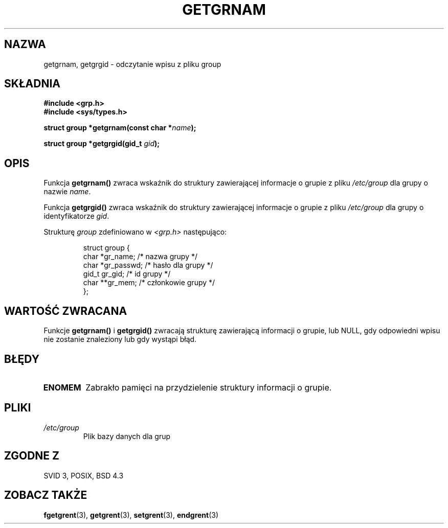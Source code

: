 .\" Copyright 1993 David Metcalfe (david@prism.demon.co.uk)
.\"
.\" Permission is granted to make and distribute verbatim copies of this
.\" manual provided the copyright notice and this permission notice are
.\" preserved on all copies.
.\"
.\" Permission is granted to copy and distribute modified versions of this
.\" manual under the conditions for verbatim copying, provided that the
.\" entire resulting derived work is distributed under the terms of a
.\" permission notice identical to this one
.\" 
.\" Since the Linux kernel and libraries are constantly changing, this
.\" manual page may be incorrect or out-of-date.  The author(s) assume no
.\" responsibility for errors or omissions, or for damages resulting from
.\" the use of the information contained herein.  The author(s) may not
.\" have taken the same level of care in the production of this manual,
.\" which is licensed free of charge, as they might when working
.\" professionally.
.\" 
.\" Formatted or processed versions of this manual, if unaccompanied by
.\" the source, must acknowledge the copyright and authors of this work.
.\"
.\" References consulted:
.\"     Linux libc source code
.\"     Lewine's _POSIX Programmer's Guide_ (O'Reilly & Associates, 1991)
.\"     386BSD man pages
.\" Modified Sat Jul 24 19:28:38 1993 by Rik Faith (faith@cs.unc.edu)
.\"
.\" Tłumaczenie wersji man-pages 1.50 - czerwiec 2001 PTM
.\" Andrzej Krzysztofowicz <ankry@mif.pg.gda.pl>
.\"
.TH GETGRNAM 3 1993-04-04 "GNU" "Podręcznik programisty Linuksa"
.SH NAZWA
getgrnam, getgrgid \- odczytanie wpisu z pliku group
.SH SKŁADNIA
.nf
.B #include <grp.h>
.B #include <sys/types.h>
.sp
.BI "struct group *getgrnam(const char *" name );
.sp
.BI "struct group *getgrgid(gid_t " gid );
.fi
.SH OPIS
Funkcja \fBgetgrnam()\fP zwraca wskaźnik do struktury zawierającej informacje
o grupie z pliku \fI/etc/group\fP dla grupy o nazwie \fIname\fP.
.PP
Funkcja \fBgetgrgid()\fP zwraca wskaźnik do struktury zawierającej informacje
o grupie z pliku \fI/etc/group\fP dla grupy o identyfikatorze \fIgid\fP.
.PP
Strukturę \fIgroup\fP zdefiniowano w \fI<grp.h>\fP następująco:
.sp
.RS
.nf
.ta 8n 16n 32n
struct group {
        char    *gr_name;        /* nazwa grupy */
        char    *gr_passwd;      /* hasło dla grupy */
        gid_t   gr_gid;          /* id grupy */
        char    **gr_mem;        /* członkowie grupy */
};
.ta
.fi
.RE
.SH "WARTOŚĆ ZWRACANA"
Funkcje \fBgetgrnam()\fP i \fBgetgrgid()\fP zwracają strukturę zawierającą
informacji o grupie, lub NULL, gdy odpowiedni wpisu nie zostanie znaleziony
lub gdy wystąpi błąd.
.SH BŁĘDY
.TP
.B ENOMEM
Zabrakło pamięci na przydzielenie struktury informacji o grupie.
.SH PLIKI
.TP
.I /etc/group
Plik bazy danych dla grup
.SH "ZGODNE Z"
SVID 3, POSIX, BSD 4.3
.SH "ZOBACZ TAKŻE"
.BR fgetgrent (3),
.BR getgrent (3),
.BR setgrent (3),
.BR endgrent (3)

